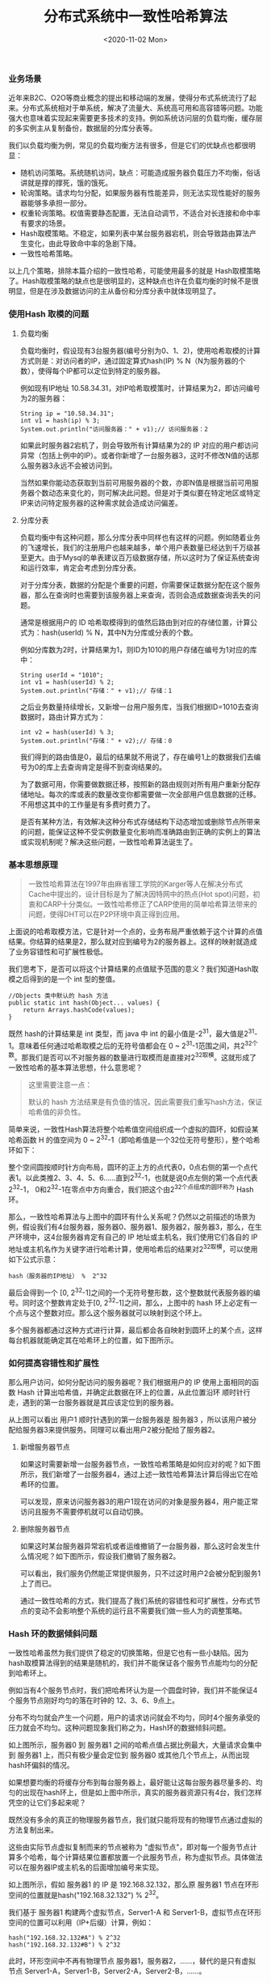 #+TITLE: 分布式系统中一致性哈希算法
#+DATE: <2020-11-02 Mon>

*** 业务场景

近年来B2C、O2O等商业概念的提出和移动端的发展，使得分布式系统流行了起来。分布式系统相对于单系统，解决了流量大、系统高可用和高容错等问题。功能强大也意味着实现起来需要更多技术的支持。例如系统访问层的负载均衡，缓存层的多实例主从复制备份，数据层的分库分表等。

我们以负载均衡为例，常见的负载均衡方法有很多，但是它们的优缺点也都很明显：
- 随机访问策略。系统随机访问，缺点：可能造成服务器负载压力不均衡，俗话讲就是撑的撑死，饿的饿死。
- 轮询策略。请求均匀分配，如果服务器有性能差异，则无法实现性能好的服务器能够多承担一部分。
- 权重轮询策略。权值需要静态配置，无法自动调节，不适合对长连接和命中率有要求的场景。
- Hash取模策略。不稳定，如果列表中某台服务器宕机，则会导致路由算法产生变化，由此导致命中率的急剧下降。
- 一致性哈希策略。

以上几个策略，排除本篇介绍的一致性哈希，可能使用最多的就是 Hash取模策略了。Hash取模策略的缺点也是很明显的，这种缺点也许在负载均衡的时候不是很明显，但是在涉及数据访问的主从备份和分库分表中就体现明显了。

*** 使用Hash 取模的问题

**** 负载均衡
负载均衡时，假设现有3台服务器(编号分别为0、1、2)，使用哈希取模的计算方式则是：对访问者的IP，通过固定算式hash(IP) % N（N为服务器的个数），使得每个IP都可以定位到特定的服务器。

例如现有IP地址 10.58.34.31，对IP哈希取模策时，计算结果为2，即访问编号为2的服务器：

#+BEGIN_EXAMPLE
String ip = "10.58.34.31";
int v1 = hash(ip) % 3;
System.out.println("访问服务器：" + v1);// 访问服务器：2
#+END_EXAMPLE

如果此时服务器2宕机了，则会导致所有计算结果为2的 IP 对应的用户都访问异常（包括上例中的IP）。或者你新增了一台服务器3，这时不修改N值的话那么服务器3永远不会被访问到。

[[file:./images/consistent-hash-01.png]]

当然如果你能动态获取到当前可用服务器的个数，亦即N值是根据当前可用服务器个数动态来变化的，则可解决此问题。但是对于类似要在特定地区或特定IP来访问特定服务器的这种需求就会造成访问偏差。

**** 分库分表

负载均衡中有这种问题，那么分库分表中同样也有这样的问题。例如随着业务的飞速增长，我们的注册用户也越来越多，单个用户表数量已经达到千万级甚至更大。由于Mysql的单表建议百万级数据存储，所以这时为了保证系统查询和运行效率，肯定会考虑到分库分表。

对于分库分表，数据的分配是个重要的问题，你需要保证数据分配在这个服务器，那么在查询时也需要到该服务器上来查询，否则会造成数据查询丢失的问题。

通常是根据用户的 ID 哈希取模得到的值然后路由到对应的存储位置，计算公式为：hash(userId) % N，其中N为分库或分表的个数。

例如分库数为2时，计算结果为1，则ID为1010的用户存储在编号为1对应的库中：

#+BEGIN_EXAMPLE
String userId = "1010";
int v1 = hash(userId) % 2;
System.out.println("存储：" + v1);// 存储：1
#+END_EXAMPLE

[[file:./images/consistent-hash-02.png]]

之后业务数量持续增长，又新增一台用户服务库，当我们根据ID=1010去查询数据时，路由计算方式为：

#+BEGIN_EXAMPLE
int v2 = hash(userId) % 3;
System.out.println("存储：" + v2);// 存储：0
#+END_EXAMPLE

我们得到的路由值是0，最后的结果就不用说了，存在编号1上的数据我们去编号为0的库上去查询肯定是得不到查询结果的。

[[file:./images/consistent-hash-03.png]]

为了数据可用，你需要做数据迁移，按照新的路由规则对所有用户重新分配存储地址。每次的库或表的数量改变你都需要做一次全部用户信息数据的迁移。不用想这其中的工作量是有多费时费力了。

是否有某种方法，有效解决这种分布式存储结构下动态增加或删除节点所带来的问题，能保证这种不受实例数量变化影响而准确路由到正确的实例上的算法或实现机制呢？解决这些问题，一致性哈希算法诞生了。

*** 基本思想原理

#+BEGIN_QUOTE
一致性哈希算法在1997年由麻省理工学院的Karger等人在解决分布式Cache中提出的，设计目标是为了解决因特网中的热点(Hot spot)问题，初衷和CARP十分类似。一致性哈希修正了CARP使用的简单哈希算法带来的问题，使得DHT可以在P2P环境中真正得到应用。
#+END_QUOTE

上面说的哈希取模方法，它是针对一个点的，业务布局严重依赖于这个计算的点值结果。你结算的结果是2，那么就对应到编号为2的服务器上。这样的映射就造成了业务容错性和可扩展性极低。

我们思考下，是否可以将这个计算结果的点值赋予范围的意义？我们知道Hash取模之后得到的是一个 int 型的整值。

#+BEGIN_EXAMPLE
//Objects 类中默认的 hash 方法
public static int hash(Object... values) {
    return Arrays.hashCode(values);
}
#+END_EXAMPLE

既然 hash的计算结果是 int 类型，而 java 中 int 的最小值是-2^31，最大值是2^31-1。意味着任何通过哈希取模之后的无符号值都会在 0 ~ 2^31-1范围之间，共2^32个数。那我们是否可以不对服务器的数量进行取模而是直接对2^32取模。这就形成了一致性哈希的基本算法思想，什么意思呢？

#+BEGIN_QUOTE
这里需要注意一点：

默认的 hash 方法结果是有负值的情况，因此需要我们重写hash方法，保证哈希值的非负性。
#+END_QUOTE

简单来说，一致性Hash算法将整个哈希值空间组织成一个虚拟的圆环，如假设某哈希函数 H 的值空间为 0 ~ 2^32-1（即哈希值是一个32位无符号整形），整个哈希环如下：

[[file:./images/consistent-hash-04.png]]

整个空间圆按顺时针方向布局，圆环的正上方的点代表0，0点右侧的第一个点代表1。以此类推2、3、4、5、6……直到2^32-1，也就是说0点左侧的第一个点代表2^32-1， 0和2^32-1在零点中方向重合，我们把这个由2^32个点组成的圆环称为 Hash环。

那么，一致性哈希算法与上图中的圆环有什么关系呢？仍然以之前描述的场景为例，假设我们有4台服务器，服务器0、服务器1、服务器2，服务器3，那么，在生产环境中，这4台服务器肯定有自己的 IP 地址或主机名，我们使用它们各自的 IP 地址或主机名作为关键字进行哈希计算，使用哈希后的结果对2^32取模，可以使用如下公式示意：

#+BEGIN_EXAMPLE
hash（服务器的IP地址） %  2^32
#+END_EXAMPLE

最后会得到一个 [0, 2^32-1]之间的一个无符号整形数，这个整数就代表服务器的编号。同时这个整数肯定处于[0, 2^32-1]之间，那么，上图中的 hash 环上必定有一个点与这个整数对应。那么这个服务器就可以映射到这个环上。

多个服务器都通过这种方式进行计算，最后都会各自映射到圆环上的某个点，这样每台机器就能确定其在哈希环上的位置，如下图所示。

[[file:./images/consistent-hash-05.png]]

*** 如何提高容错性和扩展性

那么用户访问，如何分配访问的服务器呢？我们根据用户的 IP 使用上面相同的函数 Hash 计算出哈希值，并确定此数据在环上的位置，从此位置沿环 顺时针行走，遇到的第一台服务器就是其应该定位到的服务器。

[[file:./images/consistent-hash-06.png]]

从上图可以看出 用户1 顺时针遇到的第一台服务器是 服务器3 ，所以该用户被分配给服务器3来提供服务。同理可以看出用户2被分配给了服务器2。

**** 新增服务器节点

如果这时需要新增一台服务器节点，一致性哈希策略是如何应对的呢？如下图所示，我们新增了一台服务器4，通过上述一致性哈希算法计算后得出它在哈希环的位置。

[[file:./images/consistent-hash-07.png]]

可以发现，原来访问服务器3的用户1现在访问的对象是服务器4，用户能正常访问且服务不需要停机就可以自动切换。

**** 删除服务器节点

如果这时某台服务器异常宕机或者运维撤销了一台服务器，那么这时会发生什么情况呢？如下图所示，假设我们撤销了服务器2。

[[file:./images/consistent-hash-08.png]]

可以看出，我们服务仍然能正常提供服务，只不过这时用户2会被分配到服务1上了而已。

通过一致性哈希的方式，我们提高了我们系统的容错性和可扩展性，分布式节点的变动不会影响整个系统的运行且不需要我们做一些人为的调整策略。

*** Hash 环的数据倾斜问题

一致性哈希虽然为我们提供了稳定的切换策略，但是它也有一些小缺陷。因为 hash取模算法得到的结果是随机的，我们并不能保证各个服务节点能均匀的分配到哈希环上。

例如当有4个服务节点时，我们把哈希环认为是一个圆盘时钟，我们并不能保证4个服务节点刚好均匀的落在时钟的 12、3、6、9点上。

分布不均匀就会产生一个问题，用户的请求访问就会不均匀，同时4个服务承受的压力就会不均匀。这种问题现象我们称之为，Hash环的数据倾斜问题。

[[file:./images/consistent-hash-09.png]]

如上图所示，服务器0 到 服务器1 之间的哈希点值占据比例最大，大量请求会集中到 服务器1 上，而只有极少量会定位到 服务器0 或其他几个节点上，从而出现 hash环偏斜的情况。

如果想要均衡的将缓存分布到每台服务器上，最好能让这每台服务器尽量多的、均匀的出现在hash环上，但是如上图中所示，真实的服务器资源只有4台，我们怎样凭空的让它们多起来呢？

既然没有多余的真正的物理服务器节点，我们就只能将现有的物理节点通过虚拟的方法复制出来。

这些由实际节点虚拟复制而来的节点被称为 "虚拟节点"，即对每一个服务节点计算多个哈希，每个计算结果位置都放置一个此服务节点，称为虚拟节点。具体做法可以在服务器IP或主机名的后面增加编号来实现。

如上图所示，假如 服务器1 的 IP 是 192.168.32.132，那么原 服务器1 节点在环形空间的位置就是hash("192.168.32.132") % 2^32。

我们基于 服务器1 构建两个虚拟节点，Server1-A 和 Server1-B，虚拟节点在环形空间的位置可以利用（IP+后缀）计算，例如：

#+BEGIN_EXAMPLE
hash("192.168.32.132#A") % 2^32
hash("192.168.32.132#B") % 2^32
#+END_EXAMPLE

此时，环形空间中不再有物理节点 服务器1，服务器2，……，替代的是只有虚拟节点 Server1-A，Server1-B，Server2-A，Server2-B，……。

[[file:./images/consistent-hash-10.png]]

同时数据定位算法不变，只是多了一步虚拟节点到实际节点的映射，例如定位到 “Server1-A”、“Server1-B” 两个虚拟节点的数据均定位到 服务器1上。这样就解决了服务节点少时数据倾斜的问题。

在实际应用中，通常将虚拟节点数设置为32甚至更大，因此即使很少的服务节点也能做到相对均匀的数据分布。由于虚拟节点数量较多，与虚拟节点的映射关系也变得相对均衡了。

*** 总结

一致性哈希一般在分布式缓存中使用的也比较多，本篇只介绍了服务的负载均衡和分布式存储，对于分布式缓存其实原理是类似的，读者可以自己举一反三来思考下。

其实，在分布式存储和分布式缓存中，当服务节点发生变化时（新增或减少），一致性哈希算法并不能杜绝数据迁移的问题，但是可以有效避免数据的全量迁移，需要迁移的只是更改的节点和它的上游节点它们两个节点之间的那部分数据。

另外，我们都知道 hash算法 有一个避免不了的问题，就是哈希冲突。对于用户请求IP的哈希冲突，其实只是不同用户被分配到了同一台服务器上，这个没什么影响。但是如果是服务节点有哈希冲突呢？这会导致两个服务节点在哈希环上对应同一个点，其实我感觉这个问题也不大，因为一方面哈希冲突的概率比较低，另一方面我们可以通过虚拟节点也可减少这种情况。

source: https://www.cnblogs.com/jajian/p/10896624.html







